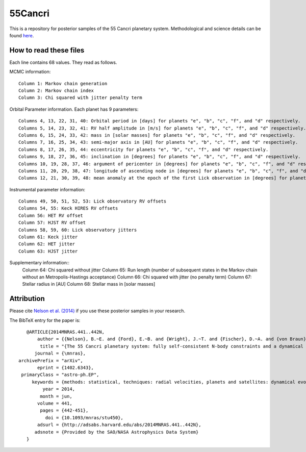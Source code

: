 55Cancri
========

This is a repository for posterior samples of the 55 Cancri planetary system. Methodological and science details can be found `here <http://adsabs.harvard.edu/abs/2014MNRAS.441..442N>`_.

How to read these files
-----------------------

Each line contains 68 values. They read as follows.


MCMC information::

    Column 1: Markov chain generation
    Column 2: Markov chain index
    Column 3: Chi squared with jitter penalty term


Orbital Parameter information. Each planet has 9 parameters::

    Columns 4, 13, 22, 31, 40: Orbital period in [days] for planets "e", "b", "c", "f", and "d" respectively.
    Columns 5, 14, 23, 32, 41: RV half amplitude in [m/s] for planets "e", "b", "c", "f", and "d" respectively.
    Columns 6, 15, 24, 33, 42: mass in [solar masses] for planets "e", "b", "c", "f", and "d" respectively.
    Columns 7, 16, 25, 34, 43: semi-major axis in [AU] for planets "e", "b", "c", "f", and "d" respectively.
    Columns 8, 17, 26, 35, 44: eccentricity for planets "e", "b", "c", "f", and "d" respectively.
    Columns 9, 18, 27, 36, 45: inclination in [degrees] for planets "e", "b", "c", "f", and "d" respectively.
    Columns 10, 19, 28, 37, 46: argument of pericenter in [degrees] for planets "e", "b", "c", "f", and "d" respectively.
    Columns 11, 20, 29, 38, 47: longitude of ascending node in [degrees] for planets "e", "b", "c", "f", and "d" respectively.
    Columns 12, 21, 30, 39, 48: mean anomaly at the epoch of the first Lick observation in [degrees] for planets "e", "b", "c", "f", and "d" respectively.


Instrumental parameter information::

    Columns 49, 50, 51, 52, 53: Lick observatory RV offsets
    Columns 54, 55: Keck HIRES RV offsets
    Column 56: HET RV offset
    Column 57: HJST RV offset
    Columns 58, 59, 60: Lick observatory jitters
    Column 61: Keck jitter
    Column 62: HET jitter
    Column 63: HJST jitter


Supplementary information::
    Column 64: Chi squared without jitter
    Column 65: Run length (number of subsequent states in the Markov chain without an Metropolis-Hastings acceptance)
    Column 66: Chi squared with jitter (no penalty term)
    Column 67: Stellar radius in [AU]
    Column 68: Stellar mass in [solar masses]


Attribution
-----------

Please cite `Nelson et al. (2014) <http://adsabs.harvard.edu/abs/2014MNRAS.441..442N>`_ if you use these posterior samples in your research.

The BibTeX entry for the paper is::

    @ARTICLE{2014MNRAS.441..442N,
	author = {{Nelson}, B.~E. and {Ford}, E.~B. and {Wright}, J.~T. and {Fischer}, D.~A. and {von Braun}, K. and {Howard}, A.~W. and {Payne}, M.~J. and {Dindar}, S. },
    	 title = "{The 55 Cancri planetary system: fully self-consistent N-body constraints and a dynamical analysis}",
       journal = {\mnras},
 archivePrefix = "arXiv",
        eprint = {1402.6343},
  primaryClass = "astro-ph.EP",
      keywords = {methods: statistical, techniques: radial velocities, planets and satellites: dynamical evolution and stability},
          year = 2014,
         month = jun,
        volume = 441,
         pages = {442-451},
           doi = {10.1093/mnras/stu450},
        adsurl = {http://adsabs.harvard.edu/abs/2014MNRAS.441..442N},
       adsnote = {Provided by the SAO/NASA Astrophysics Data System}
    }

